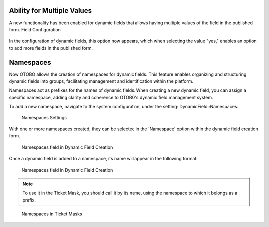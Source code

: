 Ability for Multiple Values
~~~~~~~~~~~~~~~~~~~~~~~~~~~~~~~~~~~~~~~~~~~~~~~~

A new functionality has been enabled for dynamic fields that allows having multiple values of the field in the published form.
Field Configuration

.. figure:: images/MultipleValues.jpg
    :alt: Configuration Multiple Values

In the configuration of dynamic fields, this option now appears, which when selecting the value "yes," enables an option to add more fields in the published form.

.. figure:: images/DisplayMultipleValues.jpg
   :alt: Display Multiple Values




Namespaces
~~~~~~~~~~~~~~~~~~~~~~~~~~~~~~~~~~~~~~~~

Now OTOBO allows the creation of namespaces for dynamic fields. This feature enables organizing and structuring dynamic fields into groups, facilitating management and identification within the platform.

Namespaces act as prefixes for the names of dynamic fields. When creating a new dynamic field, you can assign a specific namespace, adding clarity and coherence to OTOBO's dynamic field management system.

To add a new namespace, navigate to the system configuration, under the setting: DynamicField::Namespaces.

.. figure:: images/namespaces-1.png
   :alt: Namespaces Settings

   Namespaces Settings

With one or more namespaces created, they can be selected in the 'Namespace' option within the dynamic field creation form.

.. figure:: images/namespaces2.png
   :alt: Namespaces field in Dynamic Field Creation

   Namespaces field in Dynamic Field Creation

Once a dynamic field is added to a namespace, its name will appear in the following format:

.. figure:: images/namespaces3.png
   :alt: Namespaces field in Dynamic Field Creation

   Namespaces field in Dynamic Field Creation

.. note::
  To use it in the Ticket Mask, you should call it by its name, using the namespace to which it belongs as a prefix.

.. figure:: images/namespaces4.png
   :alt: Namespaces in Ticket Masks

   Namespaces in Ticket Masks


